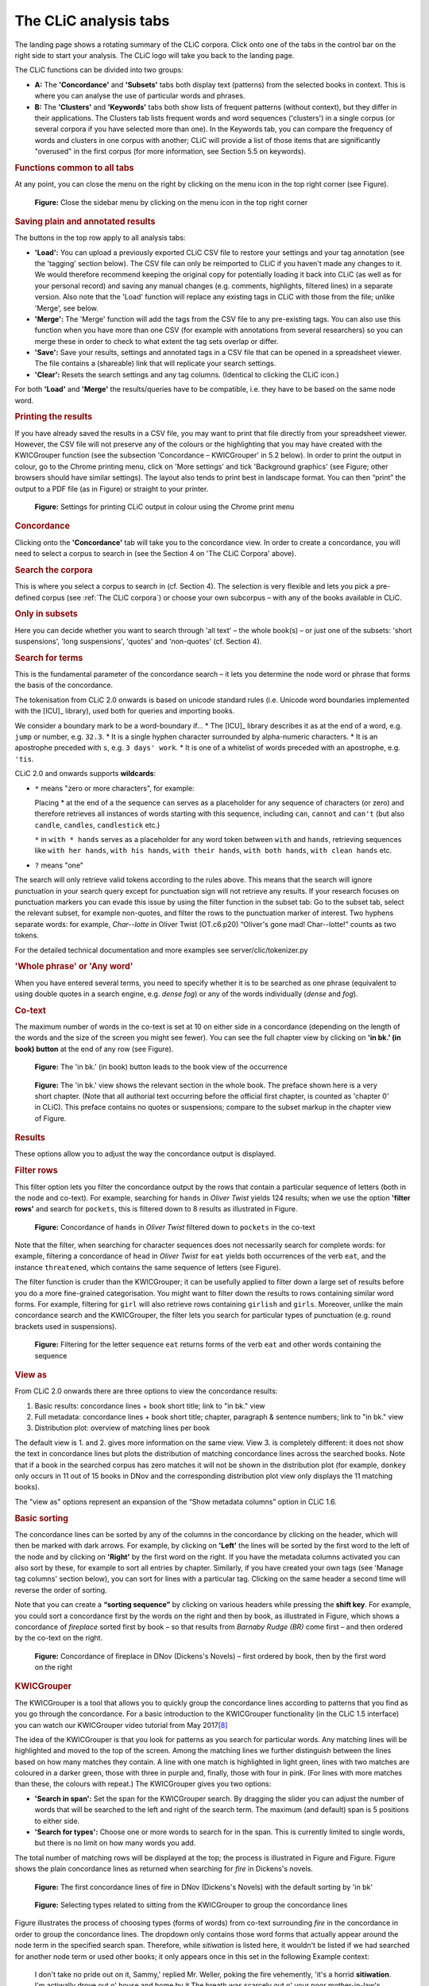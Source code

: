 The CLiC analysis tabs
======================

The landing page shows a rotating summary of the CLiC corpora. Click
onto one of the tabs in the control bar on the right side to start your analysis. The CLiC
logo will take you back to the landing page. 

The CLiC functions can be divided into two groups:

* **A:** The **'Concordance'** and **'Subsets'** tabs both display text
  (patterns) from the selected books in context. This is where you can
  analyse the use of particular words and phrases.
* **B:** The **'Clusters'** and **'Keywords'** tabs both show lists of
  frequent patterns (without context), but they differ in their
  applications. The Clusters tab lists frequent words and word sequences ('clusters')
  in a single corpus (or several corpora if you have selected more than one). In the
  Keywords tab, you can compare the frequency of words and clusters in one corpus with
  another; CLiC will provide a list of those items that are significantly "overused"
  in the first corpus (for more information, see Section 5.5 on keywords).

.. rubric:: Functions common to all tabs
   :name: functions-common-to-all-tabs

At any point, you can close the menu on the right by clicking on the
menu icon in the top right corner (see
Figure).

.. figure:: images/figure-analysis-common-menuicon.png
   :alt: figure-analysis-common-menuicon

   **Figure:** Close the sidebar menu by clicking on the menu icon in
   the top right corner

.. rubric:: Saving plain and annotated results
   :name: saving-plain-and-annotated-results


The buttons in the top row apply to all analysis tabs:

-  **'Load':** You can upload a previously exported CLiC CSV file to
   restore your settings and your tag annotation (see the 'tagging'
   section below). The CSV file can only be reimported to CLiC if you
   haven't made any changes to it. We would therefore recommend keeping
   the original copy for potentially loading it back into CLiC (as well
   as for your personal record) and saving any manual changes (e.g.
   comments, highlights, filtered lines) in a separate version. Also
   note that the 'Load' function will replace any existing tags in CLiC
   with those from the file; unlike 'Merge', see below.
-  **'Merge':** The 'Merge' function will add the tags from the CSV file
   to any pre-existing tags. You can also use this function when you
   have more than one CSV (for example with annotations from several
   researchers) so you can merge these in order to check to what extent
   the tag sets overlap or differ.
-  **'Save':** Save your results, settings and annotated tags in a CSV
   file that can be opened in a spreadsheet viewer. The file contains a
   (shareable) link that will replicate your search settings.
-  **'Clear':** Resets the search settings and any tag columns.
   (Identical to clicking the CLiC icon.)

For both **'Load'** and **'Merge'** the results/queries have to be
compatible, i.e. they have to be based on the same node word.

.. rubric:: Printing the results
   :name: printing-the-results

If you have already saved the results in a CSV file, you may want to
print that file directly from your spreadsheet viewer. However, the CSV
file will not preserve any of the colours or the highlighting that you
may have created with the KWICGrouper function (see the subsection
'Concordance – KWICGrouper' in 5.2 below). In order to print the output
in colour, go to the Chrome printing menu, click on 'More settings' and
tick 'Background graphics' (see Figure; other browsers
should have similar settings). The layout also tends to print best in
landscape format. You can then “print” the output to a PDF file (as in
Figure) or straight to
your printer.

.. figure:: images/figure-analysis-common-printing-settings.png
   :alt: figure-analysis-common-printing-settings

   **Figure:** Settings for printing CLiC output in colour using the
   Chrome print menu

.. rubric:: Concordance
   :name: concordance

Clicking onto the **'Concordance'** tab will take you to the concordance
view. In order to create a concordance, you will need to select a corpus
to search in (see the Section 4 on 'The CLiC Corpora' above).

.. rubric:: Search the corpora
   :name: search-the-corpora

This is where you select a corpus to search in (cf. Section 4). The
selection is very flexible and lets you pick a pre-defined corpus (see :ref:`The CLiC corpora`)
or choose your own subcorpus – with any of the books available in CLiC.

.. rubric:: Only in subsets
   :name: only-in-subsets

Here you can decide whether you want to search through 'all text' – the
whole book(s) – or just one of the subsets: 'short suspensions', 'long
suspensions', 'quotes' and 'non-quotes' (cf. Section 4).

.. rubric:: Search for terms
   :name: search-for-terms

This is the fundamental parameter of the concordance search – it lets
you determine the node word or phrase that forms the basis of the
concordance.


The tokenisation from CLiC 2.0 onwards is based on unicode standard rules
(i.e. Unicode word boundaries implemented with the [ICU]_ library), used
both for queries and importing books.

We consider a boundary mark to be a word-boundary if...
* The [ICU]_ library describes it as at the end of a word, e.g. ``jump`` or number, e.g. ``32.3``.
* It is a single hyphen character surrounded by alpha-numeric characters.
* It is an apostrophe preceded with ``s``, e.g. ``3 days' work``.
* It is one of a whitelist of words preceded with an apostrophe, e.g. ``'tis``.

CLiC 2.0 and onwards supports **wildcards**:

* ``*`` means "zero or more characters", for example:
  
  Placing * at the end of a the sequence ``can`` serves as a placeholder for
  any sequence of characters (or zero) and therefore retrieves all instances of 
  words starting with this sequence, including ``can``, ``cannot`` and ``can't``
  (but also ``candle``, ``candles``, ``candlestick`` etc.)
  
  ``*`` in ``with * hands`` serves as a placeholder for any word token
  between ``with`` and ``hands``, retrieving sequences like ``with her hands``, 
  ``with his hands``, ``with their hands``, ``with both hands``, 
  ``with clean hands`` etc.

* ``?`` means "one"

The search will only retrieve valid tokens according to the rules above.
This means that the search will ignore punctuation in your search query except for 
punctuation sign will not retrieve any results. If your research focuses
on punctuation markers you can evade this issue by using the filter
function in the subset tab: Go to the subset tab, select the relevant
subset, for example non-quotes, and filter the rows to the punctuation
marker of interest.
Two hyphens separate words: for example, *Char--lotte* in Oliver
Twist (OT.c6.p20) “Oliver's gone mad! Char--lotte!” counts as two
tokens.

For the detailed technical documentation and more examples see server/clic/tokenizer.py



.. rubric:: 'Whole phrase' or 'Any word'
   :name: whole-phrase-or-any-word

When you have entered several terms, you need to specify whether it is
to be searched as one phrase (equivalent to using double quotes in a
search engine, e.g. *dense fog*) or any of the words individually
(*dense* and *fog*).

.. rubric:: Co-text
   :name: co-text


The maximum number of words in the co-text is set at 10 on either side
in a concordance (depending on the length of the words and the size of
the screen you might see fewer). You can see the full chapter view by
clicking on **'in bk.' (in book) button** at the end of any row (see
Figure).

.. figure:: images/figure-analysis-concordance-cotext-inbookbutton.png
   :alt: figure-analysis-concordance-cotext-inbookbutton

   **Figure:** The 'in bk.' (in book) button leads to the book view
   of the occurrence

.. figure:: images/figure-analysis-concordance-cotext-inbookchapter.png
   :alt: figure-analysis-concordance-cotext-inbookchapter

   **Figure:** The 'in bk.' view shows the relevant section in the whole book.
   The preface shown here is a very short chapter. (Note that all authorial
   text occurring before the official first chapter, is counted as
   'chapter 0' in CLiC). This preface contains no quotes or suspensions;
   compare to the subset markup in the chapter view of Figure.

.. rubric:: Results
   :name: results

These options allow you to adjust the way the concordance output is
displayed.

.. rubric:: Filter rows
   :name: filter-rows

This filter option lets you filter the concordance output by the rows
that contain a particular sequence of letters (both in the node and
co-text). For example, searching for ``hands`` in *Oliver Twist* yields 124
results; when we use the option **'filter rows'** and search for
``pockets``, this is filtered down to 8 results as illustrated in
Figure.

.. figure:: images/figure-analysis-concordance-results-filter.png
   :alt: figure-analysis-concordance-results-filter

   **Figure:** Concordance of ``hands`` in *Oliver Twist* filtered down to
   ``pockets`` in the co-text

Note that the filter, when searching for character sequences does not
necessarily search for complete words: for example, filtering a
concordance of ``head`` in *Oliver Twist* for ``eat`` yields both
occurrences of the verb ``eat``, and the instance ``threatened``, which
contains the same sequence of letters (see Figure).

The filter function is cruder than the KWICGrouper; it can be usefully
applied to filter down a large set of results before you do a more
fine-grained categorisation. You might want to filter down the results
to rows containing similar word forms. For example, filtering for ``girl``
will also retrieve rows containing ``girlish`` and ``girls``. Moreover,
unlike the main concordance search and the KWICGrouper, the filter lets
you search for particular types of punctuation (e.g. round brackets used
in suspensions).

.. figure:: images/figure-analysis-concordance-results-filtersequence.png
   :alt: figure-analysis-concordance-results-filtersequence

   **Figure:** Filtering for the letter sequence ``eat`` returns forms of
   the verb ``eat`` and other words containing the sequence

.. rubric:: View as
   :name: view-as

From CLiC 2.0 onwards there are three options to view the concordance results:

1. Basic results: concordance lines + book short title; link to "in bk." view
2. Full metadata: concordance lines + book short title; chapter, paragraph & 
   sentence numbers; link to "in bk." view
3. Distribution plot: overview of matching lines per book 

The default view is 1. and 2. gives more information on the same view. View 3.
is completely different: it does not show the text in concordance lines but plots
the distribution of matching concordance lines across the searched books. 
Note that if a book in the searched corpus has zero matches it will not be shown in
the distribution plot (for example, ``donkey`` only occurs in 11 out of 15 books in
DNov and the corresponding distribution plot view only displays the 11 matching
books).

The "view as" options represent an expansion of the “Show metadata columns” option
in CLiC 1.6.


.. rubric:: Basic sorting
   :name: basic-sorting


The concordance lines can be sorted by any of the columns in the
concordance by clicking on the header, which will then be marked with
dark arrows. For example, by clicking on **'Left'** the lines will be
sorted by the first word to the left of the node and by clicking on
**'Right'** by the first word on the right. If you have the metadata
columns activated you can also sort by these, for example to sort all
entries by chapter. Similarly, if you have created your own tags (see
'Manage tag columns' section below), you can sort for lines with a
particular tag. Clicking on the same header a second time will reverse
the order of sorting.

Note that you can create a **“sorting sequence”** by clicking on various
headers while pressing the **shift key**. For example, you could sort a
concordance first by the words on the right and then by book, as
illustrated in
Figure,
which shows a concordance of *fireplace* sorted first by book – so that
results from *Barnaby Rudge (BR)* come first – and then ordered by the
co-text on the right.

.. figure:: images/figure-analysis-concordance-sorting-fireplacecombined.png
   :alt: figure-analysis-concordance-sorting-fireplacecombined

   **Figure:** Concordance of fireplace in DNov (Dickens's Novels) –
   first ordered by book, then by the first word on the right


.. rubric:: KWICGrouper
   :name: kwicgrouper



The KWICGrouper is a tool that allows you to quickly group the
concordance lines according to patterns that you find as you go through
the concordance. For a basic introduction to the KWICGrouper
functionality (in the CLiC 1.5 interface) you can watch our KWICGrouper
video tutorial from May 2017\ `[8] <footnotes.html>`__

The idea of the KWICGrouper is that you look for patterns as you search
for particular words. Any matching lines will be highlighted and moved
to the top of the screen. Among the matching lines we further
distinguish between the lines based on how many matches they contain. A
line with one match is highlighted in light green, lines with two
matches are coloured in a darker green, those with three in purple and,
finally, those with four in pink. (For lines with more matches than
these, the colours with repeat.) The KWICGrouper gives you two options:

-  **'Search in span':** Set the span for the KWICGrouper search. By
   dragging the slider you can adjust the number of words that will be
   searched to the left and right of the search term. The maximum (and
   default) span is 5 positions to either side.
-  **'Search for types':** Choose one or more words to search for in the
   span. This is currently limited to single words, but there is no
   limit on how many words you add.

The total number of matching rows will be displayed at the top; the
process is illustrated in
Figure and
Figure.
Figure shows
the plain concordance lines as returned when searching for *fire* in
Dickens's novels.

.. figure:: images/figure-analysis-concordance-kwicgrouper-fireplain.png
   :alt: figure-analysis-concordance-kwicgrouper-fireplain

   **Figure:** The first concordance lines of fire in DNov (Dickens's
   Novels) with the default sorting by 'in bk'

.. figure:: images/figure-analysis-concordance-kwicgrouper-firetypes.png
   :alt: figure-analysis-concordance-kwicgrouper-firetypes

   **Figure:** Selecting types related to sitting from the KWICGrouper
   to group the concordance lines

Figure
illustrates the process of choosing types (forms of words) from co-text
surrounding *fire* in the concordance in order to group the concordance
lines. The dropdown only contains those word forms that actually appear
around the node term in the specified search span. Therefore, while
*sitiwation* is listed here, it wouldn't be listed if we had searched
for another node term or used other books; it only appears once in this
set in the following Example context:

   I don't take no pride out on it, Sammy,' replied Mr. Weller, poking
   the fire vehemently, 'it's a horrid **sitiwation**. I'm actiwally
   drove out o' house and home by it.The breath was scarcely out o' your
   poor mother-in-law's body, ven vun old 'ooman sends me a pot o' jam,
   and another a pot o' jelly, and another brews a blessed large jug o'
   camomile-tea, vich she brings in vith her own hands.'

   *[Pickwick Papers, Chapter LI.]*

.. figure:: images/figure-analysis-concordance-kwicgrouper-fireresults.png
   :alt: figure-analysis-concordance-kwicgrouper-fireresults

   **Figure:** The resulting 'KWICGrouped' concordance lines: the
   selected types are listed in the search box on the right; and in the
   case of this example it is suitable to restrict the search span to
   only the left side of the node

The KWICGrouper only searches through a number of words to the left and
right of the node term, as specified by the search span.
Figure shows
the resulting concordance lines according to the KWICGrouper settings
after manually choosing types related to the action of sitting. Apart
from the selected search types the search span has also been restricted
to the left side so that clearer patterns of sitting by the fire become
visible.

.. figure:: images/figure-analysis-concordance-kwicgrouper-fireback.png
   :alt: figure-analysis-concordance-kwicgrouper-fireback

   **Figure:** The first lines of fire co-occurring with back (i.e. one
   KWICGrouper match) are highlighted and moved to the top

Apart from looking for characters sitting by the fire, it might also be
of interest to look for characters standing by the fire. We have shown
in our previous work (see chapter 6 of Mahlberg
2013\ `[9] <footnotes.html>`__) that the cluster with *his
back to the fire* is prominent in Dickens's and 19th century novels by
other writers.
Figure shows the
first concordance lines of *fire* with *back* on the left (sorted to the
left).

The output from the KWICGrouper lists at the top of the screen the
number of lines that contain any number of matches. In the case of
Figure and 15
there are only lines with one match, but no lines with more than one
match. So, in
Figure, the
message says “36 entries with 1 KWIC match”, this means that 36 lines
contain both *fire* and *back*. This function becomes useful when we now
look for gendered pronouns. As shown in
Figure, there
are 27 lines in which *fire* co-occurs with both *back* and *his*. Most
of these occurrences appear in the pattern with *his back to the fire*,
as becomes obvious when we reverse the sorting on the left so that the
occurs at the top in the first position to the left of *fire* – the L1
position. On the other hand, as we can see from
Figure,
Dickens's novels contain only instance of *fire* co-occurring with
*back* and *her* (with *her back to the fire*).

.. figure:: images/figure-analysis-concordance-kwicgrouper-firebackhis.png
   :alt: figure-analysis-concordance-kwicgrouper-firebackhis

   **Figure:** The 27 lines with two matches (here, back and his) are
   highlighted in a darker green

.. figure:: images/figure-analysis-concordance-kwicgrouper-firebackher.png
   :alt: figure-analysis-concordance-kwicgrouper-firebackher

   **Figure:** Only one line contains both back and her; it is
   highlighted and shown above single match lines

.. rubric:: Manage tag columns
   :name: manage-tag-columns

Once you have identified lines with patterns of interest, you might want
to place these into one or more categories. CLiC provides a flexible
tagging system for this.
Figure illustrates
the outcome of what a tagged concordance can look like. The tags are
user-defined so you can create tags that are relevant to your project.
In this case, occurrences of *dream* in *Oliver Twist* have been tagged
according to who is dreaming.

.. figure:: images/figure-analysis-concordance-tagcolumns-dream.png
   :alt: figure-analysis-concordance-tagcolumns-dream

   **Figure:** Tagged concordance lines of dream in Oliver Twist

In order to tag the lines, click on **'manage tag columns'** (shown in
the bottom right corner of
Figure) and create
your own tag(s) through the **'Add new'** option (see
Figure). You can
rename a tag by selecting it from the **'Tag columns'** list and
renaming it in the text box. Once you have created your tag(s), you can
click **'Back'** to return to the menu. Now you can select the relevant
concordance lines by clicking on them and you will see that the sidebar
contains the list of your tags. Once one or more lines are selected you
can click the tick next to the relevant tag in order to tag the line
(see Figure).
An extra column will appear for each tag and you can sort on these
columns as mentioned in the sorting section above. Selected and tagged
rows will be automatically deselected when you click on (i.e. select) a
new row.

.. figure:: images/figure-analysis-concordance-tagcolumns-menu.png
   :alt: figure-analysis-concordance-tagcolumns-menu

   **Figure:** The menu for adding and renaming tags

.. figure:: images/figure-analysis-concordance-tagcolumns-selectline.png
   :alt: figure-analysis-concordance-tagcolumns-selectline

   **Figure:** Select a line (by clicking on it) in order to apply an
   existing tag; once tagged, the tick in the sidebar will appear green
   for the selected line. A tick will also be added to the tag column in
   the concordance itself

.. rubric:: Subsets
   :name: subsets

The Subsets tab can display the full subset of your choice for the
selected corpus. Therefore, you can retrieve all quotes or all long
suspensions, etc. in any of the books or pre-selected corpora for
further analysis. Note that we find this option most useful for the
smaller subsets, i.e. quotes and suspensions; if you select the whole
'non-quotes' subset the output may become unwieldy.

.. rubric:: Show subsets
   :name: show-subsets

Click onto the dropdown **'Show subsets'** (see
Figure) to select a relevant
subset (short suspensions, long suspensions, quotes or non-quotes). You
will also need to choose a corpus.

.. figure:: images/figure-analysis-subsets-show-options.png
   :alt: figure-analysis-subsets-show-options

   **Figure:** The basic subset options

Figure shows sample
lines from the subset of long suspensions in *Oliver Twist*. You can
then use the filter option to narrow down the lines and group them using
the KWICGrouper. As in the concordance tab, you can create tags to
annotate rows with noteworthy patterns

.. figure:: images/figure-analysis-subsets-show-longsuspensions.png
   :alt: figure-analysis-subsets-show-longsuspensions

   **Figure:** The first few lines from the subset of 'long suspensions'
   in Oliver Twist

.. rubric:: Results
   :name: results-1

Like in the concordance tab, this allows you to adjust the way the
concordance output ('table') is displayed.

.. rubric:: Filter rows
   :name: filter-rows-1

The filter option lets you filter the output by the rows that contain a
particular sequence of letters, as described in Section 5.2 on the
filter function in the Concordance tab. For example, you could filter
suspensions for particular speech verbs like *cried*
(Figure).

.. figure:: images/figure-analysis-subsets-results-filter-cried.png
   :alt: figure-analysis-subsets-results-filter-cried

   **Figure:** Filtering long suspensions in Oliver Twist for cried

.. figure:: images/figure-analysis-subsets-results-filter-cotext.png
   :alt: figure-analysis-subsets-results-filter-cotext

   **Figure:** Filtering the co-text of long suspensions for perhaps in
   Oliver Twist

Note, however, that the filter will search through the whole row and
therefore also accounts for words in the context, not only in the subset
itself. For example, when searching through the subset of long
suspensions in *Oliver Twist* and filtering rows for *perhaps* the
results originate only from the co-text, as *perhaps* does not occur in
long suspensions (see
Figure).

.. rubric:: KWICGrouper
   :name: kwicgrouper-1

If you want to restrict your search to the subset itself, the
KWICGrouper is the better option; it will also highlight your search
terms, as described in Section 5.2 on concordances. The Subset
KWICGrouper works like the Concordance KWICGrouper, with the exception
of its search span which operates only on the subset itself. See
Figure
for an illustration of the Subset KWICGrouper searching for lines with
*cried*, *screamed* and *sobbed*.

.. figure:: images/figure-analysis-subsets-kwicgrouper-criedscreamedsobbed.png
   :alt: figure-analysis-subsets-kwicgrouper-criedscreamedsobbed

   **Figure:** The search span of the Subset KWICGrouper applies to the
   subset; not to the co-text

.. rubric:: Manage tag columns
   :name: manage-tag-columns-1

.. figure:: images/figure-analysis-subsets-tagcolumns-gender.png
   :alt: figure-analysis-subsets-tagcolumns-gender

   **Figure:** Tagging subsets – here, long suspensions in ChiLit
   containing cried are tagged for character gender

Just like in the Concordance tab (Section 5.2), subset rows can be
annotated with user-defined tags.
Figure shows a
potential application of tagging subsets: long suspensions in the 19th
Century Children's Literature (ChiLit) corpus containing *cried* are
tagged for whether the crying character is male or female. Note that
this screenshot just illustrates the technique; it does not represent
the actual gender distribution of *cried* in the ChiLit long
suspensions.

.. rubric:: Clusters
   :name: clusters

The output of the cluster tool generates frequency lists of single words
and 'clusters' (repeated sequences of words). Clusters are also called
'n-grams', where 'n' stands for the length of the phrase. If we choose a
'1-gram' (single word), we retrieve a simple word list. (In *Oliver
Twist*, for example, the top 10 words retrieved from this tool are *the,
and, to, of, a, he, in, his, that* – all function words, as we would
generally expect.) CLiC currently supports 1-grams (single words),
3-grams (like *i don't know*) 4-grams and 5-grams (*what do you mean
by*), as illustrated in Figure.

.. figure:: images/figure-analysis-clusters-ngrams.png
   :alt: figure-analysis-clusters-ngrams

   **Figure:** Cluster options

As in the other tabs, you can restrict the search to a particular subset
(see Figure – **'Only in subsets:
Select an Option'**) so that, for example, you can create frequency
lists for clusters in quotes (or any of the other subsets). You can save
the resulting list as a CSV file (for example for use in a spreadsheet
viewer) by clicking the **'Save'** button at the top. Note that the CLiC
'Cluster' tab will display words and clusters with a minimum frequency
of 5.

.. rubric:: Keywords
   :name: keywords

The keywords tool finds words (and phrases) that are used significantly
more often in one corpus compared to another. CLiC incorporates the
keyword extraction formula reported by Rayson and Garside
(2000)`[10] <footnotes.html>`__. Apart from comparing single
words, CLiC also allows you to compare clusters. Whereas the cluster tab
focuses only on one corpus, the Keywords function can compare cluster
lists. You have to make selections for the following options (also see
Figure):

-  **'Target corpora':** Choose the corpus/corpora that you are
   interested in.

   -  'within subset': Specify which subset of the target corpus you
      want to compare (or simply choose 'all text')

-  **'Reference corpora':** Choose the reference corpus to compare your
   target corpus to.

   -  'within subset': Specify the subset for the reference corpus.

-  **'n-gram':** Do you want to compare single words (1-grams) or
   phrases (2-grams up to 5-grams

.. figure:: images/figure-analysis-keywords-settings.png
   :alt: figure-analysis-keywords-settings

   **Figure:** The settings for the keywords tab require you to select
   two sets of corpora for the keyword comparison – target and reference
   – and their corresponding subsets

.. figure:: images/figure-analysis-keywords-19thcentury.png
   :alt: figure-analysis-keywords-19thcentury

   **Figure:** Key 5-word clusters in Oliver Twist 'quotes' compared to
   'quotes' in the 19th Century Reference Corpus

Note that you have to select a subset for each of the two corpora or
you'll see the error message: “Please select a subset”. So, for example,
when comparing 5-grams in *Oliver Twist* (quotes) against the 19th
Century Reference Corpus (quotes), we retrieve the results displayed in
Figure (for a p-value of
0.0001). The keyword output is by default ordered by the log-likelihood
(LL) value, the 'keyness' statistic used here (for more details on the
calculation, please refer to Rayson and Garside, 2000).

The frequency threshold of 5 used for the cluster tab is not applied to
the keyword tab, so that all frequencies are compared. The keyword
output shows the top 3000 results (for most comparisons, you will yield
fewer results, though). Moreover, CLiC only generates so-called
'positive keywords': those that are 'overused' in the target corpus than
in the reference corpus, but CLiC does not generate 'negative' or
'underused' keywords.
